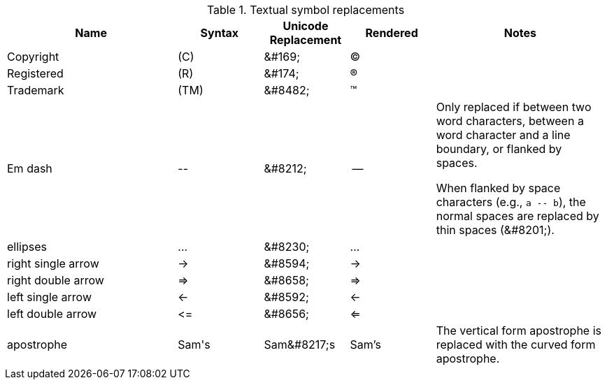 ////
Included in:
- user-manual: Text Substitutions: Replacements
- quick-ref
- writers-guide: replacements
////

[cols="2,^1,^1,^1,2"]
.Textual symbol replacements
|===
|Name |Syntax |Unicode Replacement |Rendered |Notes

|Copyright
|+(C)+
|+&#169;+
|(C)
|

|Registered
|+(R)+
|+&#174;+
|(R)
|

|Trademark
|+(TM)+
|+&#8482;+
|(TM)
|

|Em dash
|+--+
|+&#8212;+
|{empty}--{empty}
|Only replaced if between two word characters, between a word character and a line boundary, or flanked by spaces.

When flanked by space characters (e.g., `+a -- b+`), the normal spaces are replaced by thin spaces (\&#8201;).

|ellipses
|+...+
|+&#8230;+
|...
|

|right single arrow
|+->+
|+&#8594;+
|->
|

|right double arrow
|+=>+
|+&#8658;+
|=>
|

|left single arrow
|+<-+
|+&#8592;+
|<-
|

|left double arrow
|+<=+
|+&#8656;+
|<=
|

|apostrophe
|Sam\'s
|+Sam&#8217;s+
|Sam's
|The vertical form apostrophe is replaced with the curved form apostrophe.
|===
